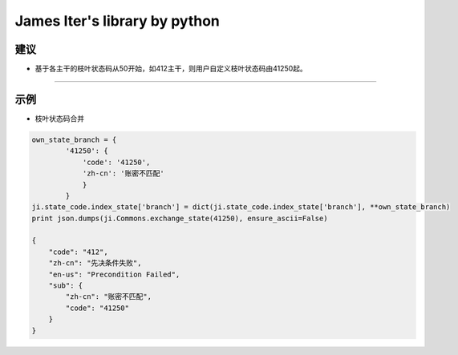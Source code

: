 James Iter's library by python
==============================

建议
----

-  基于各主干的枝叶状态码从50开始，如412主干，则用户自定义枝叶状态码由41250起。

--------------

示例
----

-  枝叶状态码合并

.. code:: python

    own_state_branch = {
            '41250': {
                'code': '41250',
                'zh-cn': '账密不匹配'
                }
            }
    ji.state_code.index_state['branch'] = dict(ji.state_code.index_state['branch'], **own_state_branch)
    print json.dumps(ji.Commons.exchange_state(41250), ensure_ascii=False)

    {
        "code": "412",
        "zh-cn": "先决条件失败",
        "en-us": "Precondition Failed",
        "sub": {
            "zh-cn": "账密不匹配",
            "code": "41250"
        }
    }

